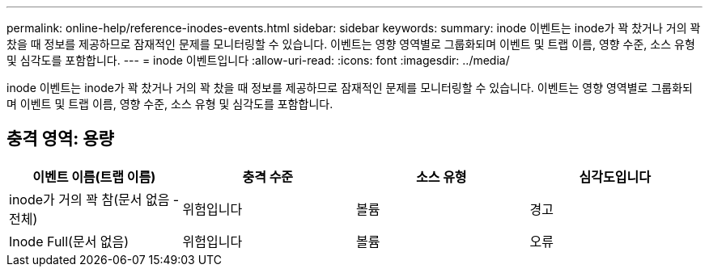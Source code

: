---
permalink: online-help/reference-inodes-events.html 
sidebar: sidebar 
keywords:  
summary: inode 이벤트는 inode가 꽉 찼거나 거의 꽉 찼을 때 정보를 제공하므로 잠재적인 문제를 모니터링할 수 있습니다. 이벤트는 영향 영역별로 그룹화되며 이벤트 및 트랩 이름, 영향 수준, 소스 유형 및 심각도를 포함합니다. 
---
= inode 이벤트입니다
:allow-uri-read: 
:icons: font
:imagesdir: ../media/


[role="lead"]
inode 이벤트는 inode가 꽉 찼거나 거의 꽉 찼을 때 정보를 제공하므로 잠재적인 문제를 모니터링할 수 있습니다. 이벤트는 영향 영역별로 그룹화되며 이벤트 및 트랩 이름, 영향 수준, 소스 유형 및 심각도를 포함합니다.



== 충격 영역: 용량

[cols="1a,1a,1a,1a"]
|===
| 이벤트 이름(트랩 이름) | 충격 수준 | 소스 유형 | 심각도입니다 


 a| 
inode가 거의 꽉 참(문서 없음 - 전체)
 a| 
위험입니다
 a| 
볼륨
 a| 
경고



 a| 
Inode Full(문서 없음)
 a| 
위험입니다
 a| 
볼륨
 a| 
오류

|===